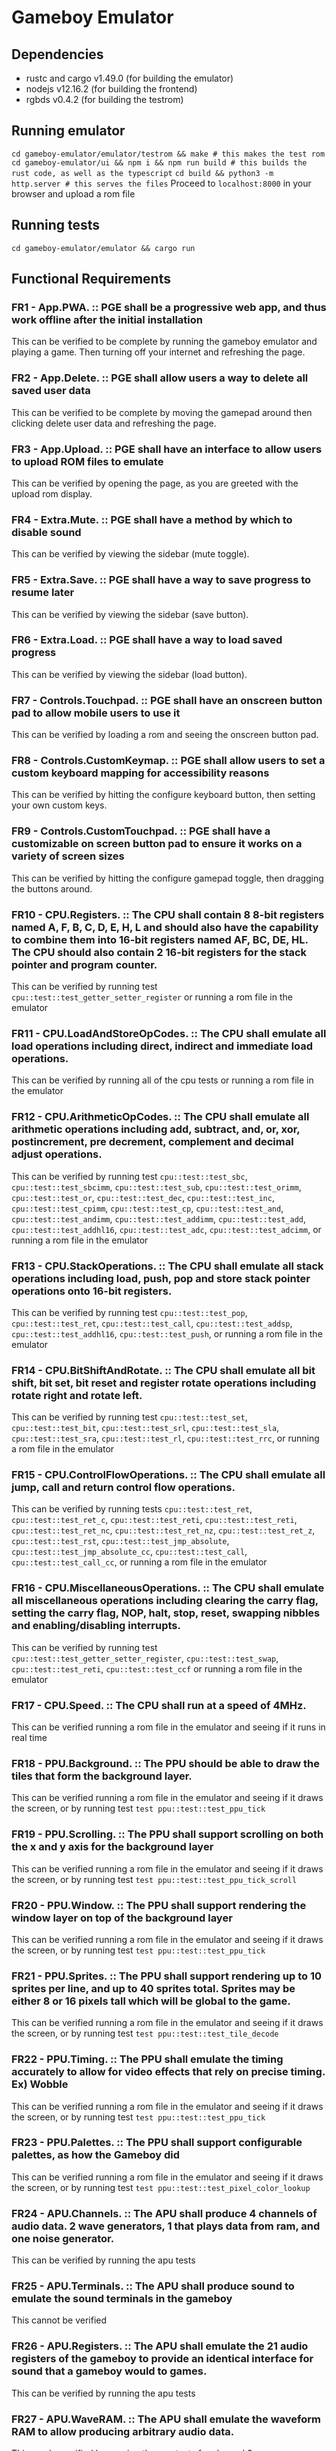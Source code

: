 * Gameboy Emulator
** Dependencies
- rustc and cargo v1.49.0 (for building the emulator)
- nodejs v12.16.2 (for building the frontend)
- rgbds v0.4.2 (for building the testrom)
** Running emulator
~cd gameboy-emulator/emulator/testrom && make # this makes the test rom~
~cd gameboy-emulator/ui && npm i && npm run build # this builds the rust code, as well as the typescript~
~cd build && python3 -m http.server # this serves the files~
Proceed to =localhost:8000= in your browser and upload a rom file
** Running tests
~cd gameboy-emulator/emulator && cargo run~
** Functional Requirements
*** FR1 - App.PWA. :: PGE shall be a progressive web app, and thus work offline after the initial installation
This can be verified to be complete by running the gameboy emulator and playing
a game. Then turning off your internet and refreshing the page.
*** FR2 - App.Delete. :: PGE shall allow users a way to delete all saved user data
This can be verified to be complete by moving the gamepad around then clicking
delete user data and refreshing the page.
*** FR3 - App.Upload. :: PGE shall have an interface to allow users to upload ROM files to emulate
This can be verified by opening the page, as you are greeted with the upload rom display.
*** FR4 - Extra.Mute. :: PGE shall have a method by which to disable sound
This can be verified by viewing the sidebar (mute toggle).
*** FR5 - Extra.Save. :: PGE shall have a way to save progress to resume later
This can be verified by viewing the sidebar (save button).
*** FR6 - Extra.Load. :: PGE shall have a way to load saved progress
This can be verified by viewing the sidebar (load button).
*** FR7 - Controls.Touchpad. :: PGE shall have an onscreen button pad to allow mobile users to use it
This can be verified by loading a rom and seeing the onscreen button pad.
*** FR8 - Controls.CustomKeymap. :: PGE shall allow users to set a custom keyboard mapping for accessibility reasons
This can be verified by hitting the configure keyboard button, then setting your own custom keys.
*** FR9 - Controls.CustomTouchpad. :: PGE shall have a customizable on screen button pad to ensure it works on a variety of screen sizes
This can be verified by hitting the configure gamepad toggle, then dragging the buttons around.
*** FR10 - CPU.Registers. :: The CPU shall contain 8 8-bit registers named A, F, B, C, D, E, H, L and should also have the capability to combine them into 16-bit registers named AF, BC, DE, HL. The CPU should also contain 2 16-bit registers for the stack pointer and program counter.
This can be verified by running test ~cpu::test::test_getter_setter_register~ or running a rom file in the emulator
*** FR11 - CPU.LoadAndStoreOpCodes. :: The CPU shall emulate all load operations including direct, indirect and immediate load operations.
This can be verified by running all of the cpu tests or running a rom file in the emulator
*** FR12 - CPU.ArithmeticOpCodes. :: The CPU shall emulate all arithmetic operations including add, subtract, and, or, xor, postincrement, pre decrement, complement and decimal adjust operations.
This can be verified by running test ~cpu::test::test_sbc~,
~cpu::test::test_sbcimm~, ~cpu::test::test_sub~, ~cpu::test::test_orimm~,
~cpu::test::test_or~, ~cpu::test::test_dec~, ~cpu::test::test_inc~,
~cpu::test::test_cpimm~, ~cpu::test::test_cp~, ~cpu::test::test_and~,
~cpu::test::test_andimm~, ~cpu::test::test_addimm~, ~cpu::test::test_add~,
~cpu::test::test_addhl16~, ~cpu::test::test_adc~, ~cpu::test::test_adcimm~, or
running a rom file in the emulator
*** FR13 - CPU.StackOperations. :: The CPU shall emulate all stack operations including load, push, pop and store stack pointer operations onto 16-bit registers.
This can be verified by running test ~cpu::test::test_pop~,
~cpu::test::test_ret~, ~cpu::test::test_call~, ~cpu::test::test_addsp~,
~cpu::test::test_addhl16~, ~cpu::test::test_push~, or running a rom file in the
emulator
*** FR14 - CPU.BitShiftAndRotate. :: The CPU shall emulate all bit shift, bit set, bit reset and register rotate operations including rotate right and rotate left.
This can be verified by running test ~cpu::test::test_set~,
~cpu::test::test_bit~, ~cpu::test::test_srl~, ~cpu::test::test_sla~,
~cpu::test::test_sra~, ~cpu::test::test_rl~, ~cpu::test::test_rrc~, or running a
rom file in the emulator
*** FR15 - CPU.ControlFlowOperations. :: The CPU shall emulate all jump, call and return control flow operations.
This can be verified by running tests ~cpu::test::test_ret~,
~cpu::test::test_ret_c~, ~cpu::test::test_reti~, ~cpu::test::test_reti~,
~cpu::test::test_ret_nc~, ~cpu::test::test_ret_nz~, ~cpu::test::test_ret_z~,
~cpu::test::test_rst~, ~cpu::test::test_jmp_absolute~,
~cpu::test::test_jmp_absolute_cc~, ~cpu::test::test_call~,
~cpu::test::test_call_cc~, or running a rom file in the emulator
*** FR16 - CPU.MiscellaneousOperations. :: The CPU shall emulate all miscellaneous operations including clearing the carry flag, setting the carry flag, NOP, halt, stop, reset, swapping nibbles and enabling/disabling interrupts.
This can be verified by running test ~cpu::test::test_getter_setter_register~,
~cpu::test::test_swap~, ~cpu::test::test_reti~, ~cpu::test::test_ccf~ or running
a rom file in the emulator
*** FR17 - CPU.Speed. :: The CPU shall run at a speed of 4MHz.
This can be verified running a rom file in the emulator and seeing if it runs in real time
*** FR18 - PPU.Background. :: The PPU should be able to draw the tiles that form the background layer.
This can be verified running a rom file in the emulator and seeing if it draws
the screen, or by running test ~test ppu::test::test_ppu_tick~
*** FR19 - PPU.Scrolling. :: The PPU shall support scrolling on both the x and y axis for the background layer
This can be verified running a rom file in the emulator and seeing if it draws
the screen, or by running test ~test ppu::test::test_ppu_tick_scroll~
*** FR20 - PPU.Window. :: The PPU shall support rendering the window layer on top of the background layer
This can be verified running a rom file in the emulator and seeing if it draws
the screen, or by running test ~test ppu::test::test_ppu_tick~
*** FR21 - PPU.Sprites. :: The PPU shall support rendering up to 10 sprites per line, and up to 40 sprites total. Sprites may be either 8 or 16 pixels tall which will be global to the game.
This can be verified running a rom file in the emulator and seeing if it draws
the screen, or by running test ~test ppu::test::test_tile_decode~
*** FR22 - PPU.Timing. :: The PPU shall emulate the timing accurately to allow for video effects that rely on precise timing. Ex) Wobble
This can be verified running a rom file in the emulator and seeing if it draws
the screen, or by running test ~test ppu::test::test_ppu_tick~
*** FR23 - PPU.Palettes. :: The PPU shall support configurable palettes, as how the Gameboy did
This can be verified running a rom file in the emulator and seeing if it draws
the screen, or by running test ~test ppu::test::test_pixel_color_lookup~
*** FR24 - APU.Channels. :: The APU shall produce 4 channels of audio data. 2 wave generators, 1 that plays data from ram, and one noise generator.
This can be verified by running the apu tests
*** FR25 - APU.Terminals. :: The APU shall produce sound to emulate the sound terminals in the gameboy
This cannot be verified
*** FR26 - APU.Registers. :: The APU shall emulate the 21 audio registers of the gameboy to provide an identical interface for sound that a gameboy would to games.
This can be verified by running the apu tests
*** FR27 - APU.WaveRAM. ::  The APU shall emulate the waveform RAM to allow producing arbitrary audio data.
This can be verified by running the apu tests for channel 3
*** FR28 - Interrupt.Flag. :: Stops program flow when an interrupt is generated
This can be verified by running a rom file which uses interrupts for drawing [Eg) Dr Mario]
*** FR29 - Interrupt.Handle. :: Handles the interrupt
This can be verified by running a rom file which uses interrupts for drawing [Eg) Dr Mario]
